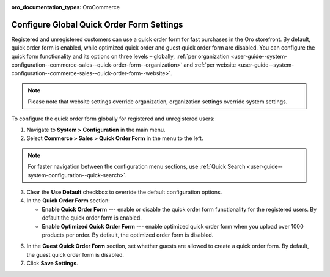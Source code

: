 :oro_documentation_types: OroCommerce

.. _user-guide--system-configuration--commerce-sales--quick-order-form--global:
.. _user-guide--system-configuration--commerce-sales--quick-order-form:


Configure Global Quick Order Form Settings
==========================================

Registered and unregistered customers can use a quick order form for fast purchases in the Oro storefront. By default, quick order form is enabled, while optimized quick order and guest quick order form are disabled. You can configure the quick form functionality and its options on three levels – globally, :ref:`per organization <user-guide--system-configuration--commerce-sales--quick-order-form--organization>` and :ref:`per website <user-guide--system-configuration--commerce-sales--quick-order-form--website>`.

.. note:: Please note that website settings override organization, organization settings override system settings.

.. begin_quick_order_form

To configure the quick order form globally for registered and unregistered users:

1. Navigate to **System > Configuration** in the main menu.
2. Select **Commerce > Sales > Quick Order Form** in the menu to the left.

.. note::
   For faster navigation between the configuration menu sections, use :ref:`Quick Search <user-guide--system-configuration--quick-search>`.

.. image:: /user/img/system/config_commerce/sales/QOFGlobal.png
   :alt: Global quick order form configuration

3. Clear the **Use Default** checkbox to override the default configuration options.

4. In the **Quick Order Form** section:

   * **Enable Quick Order Form** --- enable or disable the quick order form functionality for the registered users. By default the quick order form is enabled.
   * **Enable Optimized Quick Order Form** --- enable optimized quick order form when you upload over 1000 products per order. By default, the optimized order form is disabled.

6. In the **Guest Quick Order Form** section, set whether guests are allowed to create a quick order form. By default, the guest quick order form is disabled.

7. Click **Save Settings**.

.. finish_quick_order_form